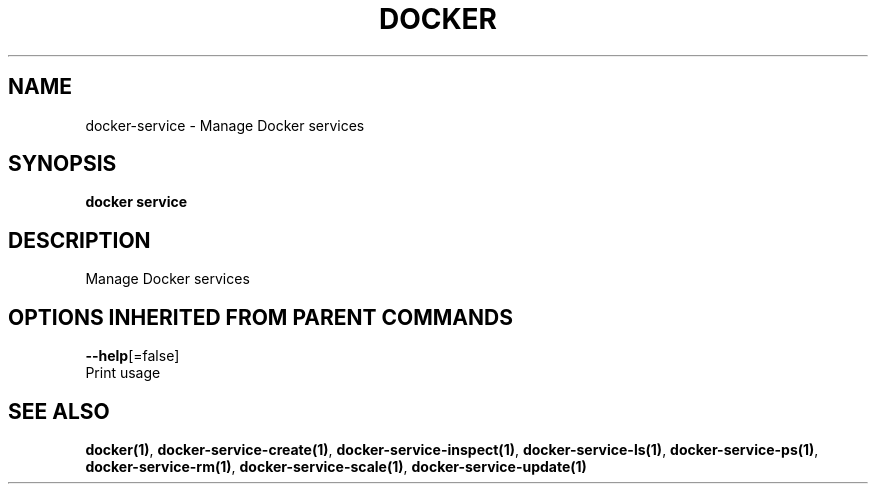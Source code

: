 .TH "DOCKER" "1" "Aug 2017" "Docker Community" "" 
.nh
.ad l


.SH NAME
.PP
docker\-service \- Manage Docker services


.SH SYNOPSIS
.PP
\fBdocker service\fP


.SH DESCRIPTION
.PP
Manage Docker services


.SH OPTIONS INHERITED FROM PARENT COMMANDS
.PP
\fB\-\-help\fP[=false]
    Print usage


.SH SEE ALSO
.PP
\fBdocker(1)\fP, \fBdocker\-service\-create(1)\fP, \fBdocker\-service\-inspect(1)\fP, \fBdocker\-service\-ls(1)\fP, \fBdocker\-service\-ps(1)\fP, \fBdocker\-service\-rm(1)\fP, \fBdocker\-service\-scale(1)\fP, \fBdocker\-service\-update(1)\fP

